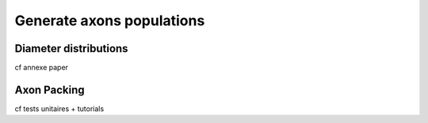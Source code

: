 ==========================
Generate axons populations
==========================


Diameter distributions
======================
cf annexe paper


Axon Packing
============
cf tests unitaires + tutorials